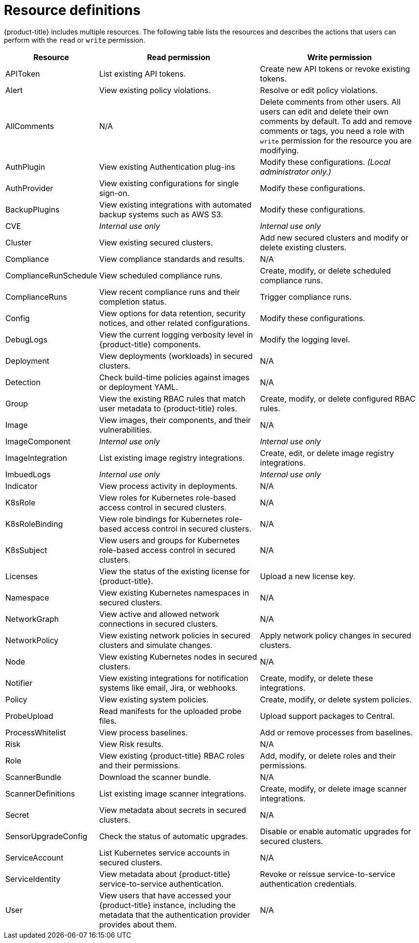 // Module included in the following assemblies:
//
// * operating/manage-role-based-access-control.adoc
:_module-type: CONCEPT
[id="resource-definitions_{context}"]
= Resource definitions

[role="_abstract"]

{product-title} includes multiple resources.
The following table lists the resources and describes the actions that users can perform with the `read` or `write` permission.

[cols="1,2,2"]
|===
| Resource | Read permission | Write permission

| APIToken
| List existing API tokens.
| Create new API tokens or revoke existing tokens.
//TODO: Add link to API tokens

| Alert
| View existing policy violations.
| Resolve or edit policy violations.
//TODO: Add link to policy violations

| AllComments
| N/A
| Delete comments from other users.
All users can edit and delete their own comments by default.
To add and remove comments or tags, you need a role with `write` permission for the resource you are modifying.
//TODO: Add link to Comments and tags

| AuthPlugin
| View existing Authentication plug-ins
| Modify these configurations.
_(Local administrator only.)_

| AuthProvider
| View existing configurations for single sign-on.
| Modify these configurations.
//TODO: Add link to single-sign-on

| BackupPlugins
| View existing integrations with automated backup systems such as AWS S3.
| Modify these configurations.
//TODO: Add link to AWS S3 integration

| CVE
| _Internal use only_
| _Internal use only_

| Cluster
| View existing secured clusters.
| Add new secured clusters and modify or delete existing clusters.

| Compliance
| View compliance standards and results.
| N/A
//TODO: Add link to Compliance

| ComplianceRunSchedule
| View scheduled compliance runs.
| Create, modify, or delete scheduled compliance runs.

| ComplianceRuns
| View recent compliance runs and their completion status.
| Trigger compliance runs.

| Config
| View options for data retention, security notices, and other related configurations.
| Modify these configurations.
//TODO: Add link to security notices and data retention

| DebugLogs
| View the current logging verbosity level in {product-title} components.
| Modify the logging level.

| Deployment
| View deployments (workloads) in secured clusters.
| N/A

| Detection
| Check build-time policies against images or deployment YAML.
| N/A
//TODO: Add link to Integrate with CI systems

| Group
| View the existing RBAC rules that match user metadata to {product-title} roles.
| Create, modify, or delete configured RBAC rules.

| Image
| View images, their components, and their vulnerabilities.
| N/A
//TODO: Add link to VIew images topic

| ImageComponent
| _Internal use only_
| _Internal use only_

| ImageIntegration
| List existing image registry integrations.
| Create, edit, or delete image registry integrations.
//TODO: Add link to image registry integrations

| ImbuedLogs
| _Internal use only_
| _Internal use only_

| Indicator
| View process activity in deployments.
| N/A

| K8sRole
| View roles for Kubernetes role-based access control in secured clusters.
| N/A

| K8sRoleBinding
| View role bindings for Kubernetes role-based access control in secured clusters.
| N/A

| K8sSubject
| View users and groups for Kubernetes role-based access control in secured clusters.
| N/A

| Licenses
| View the status of the existing license for {product-title}.
| Upload a new license key.

| Namespace
| View existing Kubernetes namespaces in secured clusters.
| N/A

| NetworkGraph
| View active and allowed network connections in secured clusters.
| N/A
//TODO: Add link to manage network policies

| NetworkPolicy
| View existing network policies in secured clusters and simulate changes.
| Apply network policy changes in secured clusters.
//TODO: Add link to manage network policies

| Node
| View existing Kubernetes nodes in secured clusters.
| N/A

| Notifier
| View existing integrations for notification systems like email, Jira, or webhooks.
| Create, modify, or delete these integrations.

| Policy
| View existing system policies.
| Create, modify, or delete system policies.
//TODO: Add link to system policies

| ProbeUpload
| Read manifests for the uploaded probe files.
| Upload support packages to Central.
//TODO: Add link to uploading packages

| ProcessWhitelist
| View process baselines.
| Add or remove processes from baselines.
//TODO: Add link to pprocess baselines

| Risk
| View Risk results.
| N/A
//TODO: Add link to Risks

| Role
| View existing {product-title} RBAC roles and their permissions.
| Add, modify, or delete roles and their permissions.

| ScannerBundle
| Download the scanner bundle.
| N/A

| ScannerDefinitions
| List existing image scanner integrations.
| Create, modify, or delete image scanner integrations.
//TODO: Add link to image scanner integration

| Secret
| View metadata about secrets in secured clusters.
| N/A
//TODO: Add link to configuration management

| SensorUpgradeConfig
| Check the status of automatic upgrades.
| Disable or enable automatic upgrades for secured clusters.
//TODO: Add link to automatic upgrades

| ServiceAccount
| List Kubernetes service accounts in secured clusters.
| N/A

| ServiceIdentity
| View metadata about {product-title} service-to-service authentication.
| Revoke or reissue service-to-service authentication credentials.

| User
| View users that have accessed your {product-title} instance, including the metadata that the authentication provider provides about them.
| N/A
|===
